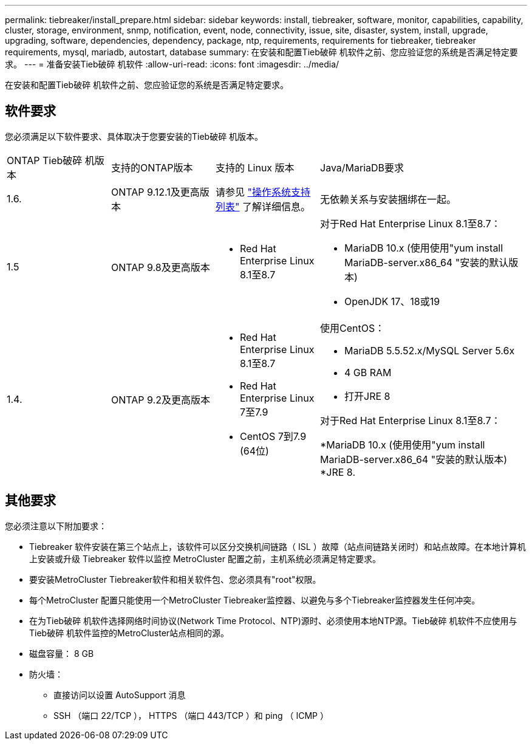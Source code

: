 ---
permalink: tiebreaker/install_prepare.html 
sidebar: sidebar 
keywords: install, tiebreaker, software, monitor, capabilities, capability, cluster, storage, environment, snmp, notification, event, node, connectivity, issue, site, disaster, system, install, upgrade, upgrading, software, dependencies, dependency, package, ntp, requirements, requirements for tiebreaker, tiebreaker requirements, mysql, mariadb, autostart, database 
summary: 在安装和配置Tieb破碎 机软件之前、您应验证您的系统是否满足特定要求。 
---
= 准备安装Tieb破碎 机软件
:allow-uri-read: 
:icons: font
:imagesdir: ../media/


[role="lead"]
在安装和配置Tieb破碎 机软件之前、您应验证您的系统是否满足特定要求。



== 软件要求

您必须满足以下软件要求、具体取决于您要安装的Tieb破碎 机版本。

[cols="1,1,1,2"]
|===


| ONTAP Tieb破碎 机版本 | 支持的ONTAP版本 | 支持的 Linux 版本 | Java/MariaDB要求 


 a| 
1.6.
 a| 
ONTAP 9.12.1及更高版本
 a| 
请参见 link:whats_new.html#os-support-matrix["操作系统支持列表"] 了解详细信息。
 a| 
无依赖关系与安装捆绑在一起。



 a| 
1.5
 a| 
ONTAP 9.8及更高版本
 a| 
* Red Hat Enterprise Linux 8.1至8.7

 a| 
对于Red Hat Enterprise Linux 8.1至8.7：

* MariaDB 10.x (使用使用"yum install MariaDB-server.x86_64 "安装的默认版本)
* OpenJDK 17、18或19




 a| 
1.4.
 a| 
ONTAP 9.2及更高版本
 a| 
* Red Hat Enterprise Linux 8.1至8.7
* Red Hat Enterprise Linux 7至7.9
* CentOS 7到7.9 (64位)

 a| 
使用CentOS：

* MariaDB 5.5.52.x/MySQL Server 5.6x
* 4 GB RAM
* 打开JRE 8


对于Red Hat Enterprise Linux 8.1至8.7：

*MariaDB 10.x (使用使用"yum install MariaDB-server.x86_64 "安装的默认版本)
*JRE 8.

|===


== 其他要求

您必须注意以下附加要求：

* Tiebreaker 软件安装在第三个站点上，该软件可以区分交换机间链路（ ISL ）故障（站点间链路关闭时）和站点故障。在本地计算机上安装或升级 Tiebreaker 软件以监控 MetroCluster 配置之前，主机系统必须满足特定要求。
* 要安装MetroCluster Tiebreaker软件和相关软件包、您必须具有"root"权限。
* 每个MetroCluster 配置只能使用一个MetroCluster Tiebreaker监控器、以避免与多个Tiebreaker监控器发生任何冲突。
* 在为Tieb破碎 机软件选择网络时间协议(Network Time Protocol、NTP)源时、必须使用本地NTP源。Tieb破碎 机软件不应使用与Tieb破碎 机软件监控的MetroCluster站点相同的源。


* 磁盘容量： 8 GB
* 防火墙：
+
** 直接访问以设置 AutoSupport 消息
** SSH （端口 22/TCP ）， HTTPS （端口 443/TCP ）和 ping （ ICMP ）



